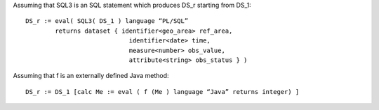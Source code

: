 Assuming that SQL3 is an SQL statement which produces DS_r starting from DS_1: ::

    DS_r := eval( SQL3( DS_1 ) language “PL/SQL”
            returns dataset { identifier<geo_area> ref_area,
                                identifier<date> time,
                                measure<number> obs_value,
                                attribute<string> obs_status } )

Assuming that f is an externally defined Java method: ::

    DS_r := DS_1 [calc Me := eval ( f (Me ) language “Java” returns integer) ]

